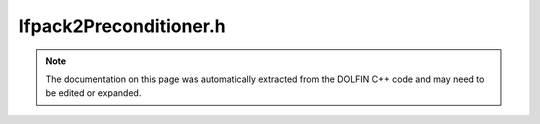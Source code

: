 
.. Documentation for the header file dolfin/la/Ifpack2Preconditioner.h

.. _programmers_reference_cpp_la_ifpack2preconditioner:

Ifpack2Preconditioner.h
=======================

.. note::
    
    The documentation on this page was automatically extracted from the
    DOLFIN C++ code and may need to be edited or expanded.
    

.. cpp:class:: Ifpack2Preconditioner

    *Parent class(es)*
    
        * :cpp:class:`TrilinosPreconditioner`
        
        * :cpp:class:`Variable`
        
    Implements preconditioners using Ifpack2 from Trilinos


    .. cpp:function:: explicit Ifpack2Preconditioner(std::string type = "default")
    
        Create a particular preconditioner object


    .. cpp:function:: void set(BelosKrylovSolver& solver)
    
        Set the preconditioner type on a solver


    .. cpp:function:: std::string str(bool verbose) const
    
        Return informal string representation (pretty-print)


    .. cpp:function:: void init(std::shared_ptr<const TpetraMatrix> P)
    
        Initialise preconditioner based on Operator P


    .. cpp:function:: static std::map<std::string, std::string> preconditioners()
    
        Return a list of available preconditioners


    .. cpp:function:: static Parameters default_parameters()
    
        Default parameter values


